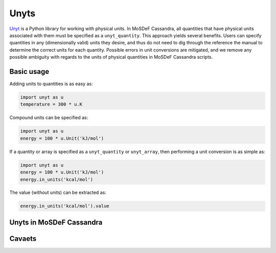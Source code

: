 Unyts
=====

`Unyt <https://unyt.readthedocs.io/en/stable/>`_
is a Python library for working with physical units.
In MoSDeF Cassandra, all quantities that have physical units
associated with them must be specified as a ``unyt_quantity``.
This approach yields several benefits. Users can specify
quantities in any (dimensionally valid) units they desire,
and thus do not need to dig through the reference the manual
to determine the correct units for each quantity.
Possible errors in unit conversions are mitigated, and
we remove any possible ambiguity with regards to the
units of physical quantities in MoSDeF Cassandra scripts.

Basic usage
+++++++++++

Adding units to quantities is as easy as:

.. code-block:: python

  import unyt as u
  temperature = 300 * u.K

Compound units can be specified as:

.. code-block:: python
  
  import unyt as u
  energy = 100 * u.Unit('kJ/mol')

If a quantity or array is specified as a ``unyt_quantity``
or ``unyt_array``, then performing a unit conversion
is as simple as:

.. code-block:: python

  import unyt as u
  energy = 100 * u.Unit('kJ/mol')
  energy.in_units('kcal/mol')
 
The value (without units) can be extracted as:

.. code-block:: python

  energy.in_units('kcal/mol').value

Unyts in MoSDeF Cassandra
+++++++++++++++++++++++++



Cavaets
+++++++





